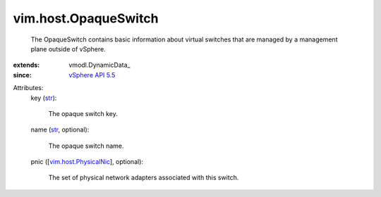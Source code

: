 
vim.host.OpaqueSwitch
=====================
  The OpaqueSwitch contains basic information about virtual switches that are managed by a management plane outside of vSphere.
:extends: vmodl.DynamicData_
:since: `vSphere API 5.5 <vim/version.rst#vimversionversion9>`_

Attributes:
    key (`str <https://docs.python.org/2/library/stdtypes.html>`_):

       The opaque switch key.
    name (`str <https://docs.python.org/2/library/stdtypes.html>`_, optional):

       The opaque switch name.
    pnic ([`vim.host.PhysicalNic <vim/host/PhysicalNic.rst>`_], optional):

       The set of physical network adapters associated with this switch.
